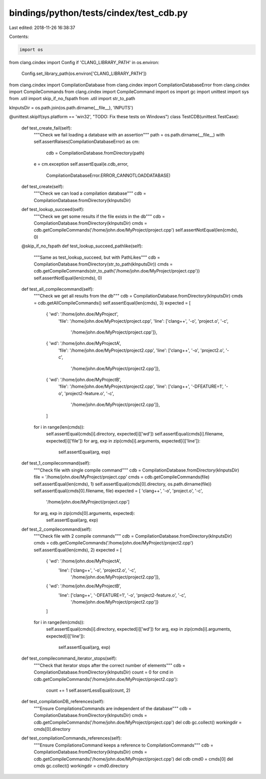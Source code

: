 bindings/python/tests/cindex/test_cdb.py
========================================

Last edited: 2018-11-26 16:38:37

Contents:

.. code-block:: py

    import os
from clang.cindex import Config
if 'CLANG_LIBRARY_PATH' in os.environ:
    Config.set_library_path(os.environ['CLANG_LIBRARY_PATH'])

from clang.cindex import CompilationDatabase
from clang.cindex import CompilationDatabaseError
from clang.cindex import CompileCommands
from clang.cindex import CompileCommand
import os
import gc
import unittest
import sys
from .util import skip_if_no_fspath
from .util import str_to_path


kInputsDir = os.path.join(os.path.dirname(__file__), 'INPUTS')


@unittest.skipIf(sys.platform == 'win32', "TODO: Fix these tests on Windows")
class TestCDB(unittest.TestCase):
    def test_create_fail(self):
        """Check we fail loading a database with an assertion"""
        path = os.path.dirname(__file__)
        with self.assertRaises(CompilationDatabaseError) as cm:
            cdb = CompilationDatabase.fromDirectory(path)
        e = cm.exception
        self.assertEqual(e.cdb_error,
            CompilationDatabaseError.ERROR_CANNOTLOADDATABASE)

    def test_create(self):
        """Check we can load a compilation database"""
        cdb = CompilationDatabase.fromDirectory(kInputsDir)

    def test_lookup_succeed(self):
        """Check we get some results if the file exists in the db"""
        cdb = CompilationDatabase.fromDirectory(kInputsDir)
        cmds = cdb.getCompileCommands('/home/john.doe/MyProject/project.cpp')
        self.assertNotEqual(len(cmds), 0)

    @skip_if_no_fspath
    def test_lookup_succeed_pathlike(self):
        """Same as test_lookup_succeed, but with PathLikes"""
        cdb = CompilationDatabase.fromDirectory(str_to_path(kInputsDir))
        cmds = cdb.getCompileCommands(str_to_path('/home/john.doe/MyProject/project.cpp'))
        self.assertNotEqual(len(cmds), 0)

    def test_all_compilecommand(self):
        """Check we get all results from the db"""
        cdb = CompilationDatabase.fromDirectory(kInputsDir)
        cmds = cdb.getAllCompileCommands()
        self.assertEqual(len(cmds), 3)
        expected = [
            { 'wd': '/home/john.doe/MyProject',
              'file': '/home/john.doe/MyProject/project.cpp',
              'line': ['clang++', '-o', 'project.o', '-c',
                       '/home/john.doe/MyProject/project.cpp']},
            { 'wd': '/home/john.doe/MyProjectA',
              'file': '/home/john.doe/MyProject/project2.cpp',
              'line': ['clang++', '-o', 'project2.o', '-c',
                       '/home/john.doe/MyProject/project2.cpp']},
            { 'wd': '/home/john.doe/MyProjectB',
              'file': '/home/john.doe/MyProject/project2.cpp',
              'line': ['clang++', '-DFEATURE=1', '-o', 'project2-feature.o', '-c',
                       '/home/john.doe/MyProject/project2.cpp']},

            ]
        for i in range(len(cmds)):
            self.assertEqual(cmds[i].directory, expected[i]['wd'])
            self.assertEqual(cmds[i].filename, expected[i]['file'])
            for arg, exp in zip(cmds[i].arguments, expected[i]['line']):
                self.assertEqual(arg, exp)

    def test_1_compilecommand(self):
        """Check file with single compile command"""
        cdb = CompilationDatabase.fromDirectory(kInputsDir)
        file = '/home/john.doe/MyProject/project.cpp'
        cmds = cdb.getCompileCommands(file)
        self.assertEqual(len(cmds), 1)
        self.assertEqual(cmds[0].directory, os.path.dirname(file))
        self.assertEqual(cmds[0].filename, file)
        expected = [ 'clang++', '-o', 'project.o', '-c',
                     '/home/john.doe/MyProject/project.cpp']
        for arg, exp in zip(cmds[0].arguments, expected):
            self.assertEqual(arg, exp)

    def test_2_compilecommand(self):
        """Check file with 2 compile commands"""
        cdb = CompilationDatabase.fromDirectory(kInputsDir)
        cmds = cdb.getCompileCommands('/home/john.doe/MyProject/project2.cpp')
        self.assertEqual(len(cmds), 2)
        expected = [
            { 'wd': '/home/john.doe/MyProjectA',
              'line': ['clang++', '-o', 'project2.o', '-c',
                       '/home/john.doe/MyProject/project2.cpp']},
            { 'wd': '/home/john.doe/MyProjectB',
              'line': ['clang++', '-DFEATURE=1', '-o', 'project2-feature.o', '-c',
                       '/home/john.doe/MyProject/project2.cpp']}
            ]
        for i in range(len(cmds)):
            self.assertEqual(cmds[i].directory, expected[i]['wd'])
            for arg, exp in zip(cmds[i].arguments, expected[i]['line']):
                self.assertEqual(arg, exp)

    def test_compilecommand_iterator_stops(self):
        """Check that iterator stops after the correct number of elements"""
        cdb = CompilationDatabase.fromDirectory(kInputsDir)
        count = 0
        for cmd in cdb.getCompileCommands('/home/john.doe/MyProject/project2.cpp'):
            count += 1
            self.assertLessEqual(count, 2)

    def test_compilationDB_references(self):
        """Ensure CompilationsCommands are independent of the database"""
        cdb = CompilationDatabase.fromDirectory(kInputsDir)
        cmds = cdb.getCompileCommands('/home/john.doe/MyProject/project.cpp')
        del cdb
        gc.collect()
        workingdir = cmds[0].directory

    def test_compilationCommands_references(self):
        """Ensure CompilationsCommand keeps a reference to CompilationCommands"""
        cdb = CompilationDatabase.fromDirectory(kInputsDir)
        cmds = cdb.getCompileCommands('/home/john.doe/MyProject/project.cpp')
        del cdb
        cmd0 = cmds[0]
        del cmds
        gc.collect()
        workingdir = cmd0.directory


